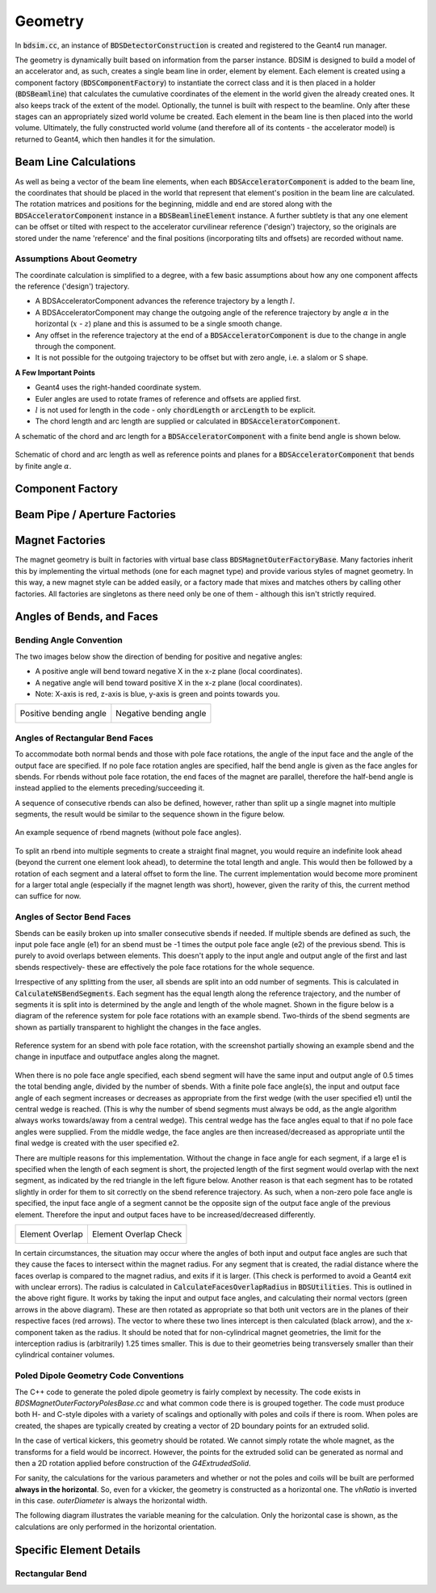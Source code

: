 .. _dev-geometry:

Geometry
********

In :code:`bdsim.cc`, an instance of :code:`BDSDetectorConstruction` is created and registered to the
Geant4 run manager.

The geometry is dynamically built based on information from the parser instance. BDSIM is designed to
build a model of an accelerator and, as such, creates a single beam line in order, element by element.
Each element is created using a component factory (:code:`BDSComponentFactory`) to instantiate
the correct class and it is then placed in a holder (:code:`BDSBeamline`) that calculates the
cumulative coordinates of the element in the world given the already created ones. It also keeps
track of the extent of the model. Optionally, the tunnel is built with respect to the beamline. Only
after these stages can an appropriately sized world volume be created. Each element in the beam line
is then placed into the world volume. Ultimately, the fully constructed world volume (and therefore all
of its contents - the accelerator model) is returned to Geant4, which then handles it for the simulation.

Beam Line Calculations
======================

As well as being a vector of the beam line elements, when each :code:`BDSAcceleratorComponent`
is added to the beam line, the coordinates that should be placed in the world that represent
that element's position in the beam line are calculated. The rotation matrices and positions for
the beginning, middle and end are stored along with the :code:`BDSAcceleratorComponent` instance
in a :code:`BDSBeamlineElement` instance. A further subtlety is that any one element can be offset or
tilted with respect to the accelerator curvilinear reference ('design') trajectory, so the originals
are stored under the name 'reference' and the final positions (incorporating tilts and offsets)
are recorded without name.

Assumptions About Geometry
--------------------------

The coordinate calculation is simplified to a degree, with a few basic assumptions about how
any one component affects the reference ('design') trajectory.

* A BDSAcceleratorComponent advances the reference trajectory by a length :math:`l`.
* A BDSAcceleratorComponent may change the outgoing angle of the reference trajectory
  by angle :math:`\alpha` in the horizontal (:math:`x` - :math:`z`) plane and this is
  assumed to be a single smooth change.
* Any offset in the reference trajectory at the end of a :code:`BDSAcceleratorComponent` is due
  to the change in angle through the component.
* It is not possible for the outgoing trajectory to be offset but with zero angle, i.e.
  a slalom or S shape.

**A Few Important Points**

* Geant4 uses the right-handed coordinate system.
* Euler angles are used to rotate frames of reference and offsets are applied first.
* :math:`l` is not used for length in the code - only :code:`chordLength` or :code:`arcLength` to be explicit.
* The chord length and arc length are supplied or calculated in :code:`BDSAcceleratorComponent`.

A schematic of the chord and arc length for a :code:`BDSAcceleratorComponent` with a finite bend
angle is shown below.

.. figure:: dev_figures/chord_arc_length.pdf
	   :width: 90%
	   :align: center

	   Schematic of chord and arc length as well as reference points and planes for
	   a :code:`BDSAcceleratorComponent` that bends by finite angle :math:`\alpha`.


Component Factory
=================


Beam Pipe / Aperture Factories
==============================

Magnet Factories
================

The magnet geometry is built in factories with virtual base class :code:`BDSMagnetOuterFactoryBase`. Many
factories inherit this by implementing the virtual methods (one for each magnet type) and provide various
styles of magnet geometry. In this way, a new magnet style can be added easily, or a factory made that
mixes and matches others by calling other factories. All factories are singletons as there need only be
one of them - although this isn't strictly required.

Angles of Bends, and Faces
==========================

Bending Angle Convention
------------------------

The two images below show the direction of bending for positive and negative angles:

* A positive angle will bend toward negative X in the x-z plane (local coordinates).
* A negative angle will bend toward positive X in the x-z plane (local coordinates).
* Note: X-axis is red, z-axis is blue, y-axis is green and points towards you.

.. |sbendpos| image:: dev_figures/sbend_positive_angle.png
			     :width: 100%

.. |sbendneg| image:: dev_figures/sbend_negative_angle.png
			     :width: 83%

+------------------------+----------------------------+
| Positive bending angle |  Negative bending angle    |
|      |sbendpos|        |         |sbendneg|         |
+------------------------+----------------------------+


Angles of Rectangular Bend Faces
--------------------------------

To accommodate both normal bends and those with pole face rotations, the angle of the input face and the angle
of the output face are specified. If no pole face rotation angles are specified, half the bend angle is given as
the face angles for sbends. For rbends without pole face rotation, the end faces of the magnet are parallel,
therefore the half-bend angle is instead applied to the elements preceding/succeeding it.

A sequence of consecutive rbends can also be defined, however, rather than split up a single magnet into multiple
segments, the result would be similar to the sequence shown in the figure below.

.. figure:: dev_figures/rbend_sequence.png
	   :width: 50%
	   :align: center

	   An example sequence of rbend magnets (without pole face angles).


To split an rbend into multiple segments to create a straight final magnet, you would require an indefinite look ahead
(beyond the current one element look ahead), to determine the total length and angle. This would then be followed
by a rotation of each segment and a lateral offset to form the line. The current implementation would become more
prominent for a larger total angle (especially if the magnet length was short), however, given the rarity of this,
the current method can suffice for now.

Angles of Sector Bend Faces
---------------------------

Sbends can be easily broken up into smaller consecutive sbends if needed. If multiple sbends are defined
as such, the input pole face angle (e1) for an sbend must be -1 times the output pole face angle (e2) of the previous
sbend. This is purely to avoid overlaps between elements. This doesn't apply to the input angle and output angle of
the first and last sbends respectively- these are effectively the pole face rotations for the whole sequence.

Irrespective of any splitting from the user, all sbends are split into an odd number of segments. This is calculated in
:code:`CalculateNSBendSegments`. Each segment has the equal length along the reference trajectory, and the number of segments it
is split into is determined by the angle and length of the whole magnet. Shown in the figure below is a diagram of the
reference system for pole face rotations with an example sbend. Two-thirds of the sbend segments are shown as partially
transparent to highlight the changes in the face angles.

.. figure:: dev_figures/poleface_notation_sbend_devel.pdf
       :width: 50%
       :align: center

       Reference system for an sbend with pole face rotation, with the screenshot partially showing
       an example sbend and the change in inputface and outputface angles along the magnet.


When there is no pole face angle specified, each sbend segment will have the same input and output angle of 0.5 times the
total bending angle, divided by the number of sbends. With a finite pole face angle(s), the input and output face angle of
each segment increases or decreases as appropriate from the first wedge (with the user specified e1) until the central wedge
is reached. (This is why the number of sbend segments must always be odd, as the angle algorithm always works towards/away
from a central wedge). This central wedge has the face angles equal to that if no pole face angles were supplied. From the
middle wedge, the face angles are then increased/decreased as appropriate until the final wedge is created with the user
specified e2.

There are multiple reasons for this implementation. Without the change in face angle for each segment, if a large e1 is
specified when the length of each segment is short, the projected length of the first segment would overlap with the next
segment, as indicated by the red triangle in the left figure below. Another reason is that each segment has to be rotated
slightly in order for them to sit correctly on the sbend reference trajectory. As such, when a non-zero pole face angle is
specified, the input face angle of a segment cannot be the opposite sign of the output face angle of the previous element.
Therefore the input and output faces have to be increased/decreased differently.

.. |overlap| image:: dev_figures/poleface_notation_sbend_devel_prob1.pdf
			     :width: 75%

.. |overlapcheck| image:: dev_figures/poleface_notation_sbend_devel_prob2.pdf
			     :width: 75%

+------------------------+----------------------------+
|    Element Overlap     |    Element Overlap Check   |
|       |overlap|        |       |overlapcheck|       |
+------------------------+----------------------------+


In certain circumstances, the situation may occur where the angles of both input and output face angles are such that
they cause the faces to intersect within the magnet radius. For any segment that is created, the radial distance where the
faces overlap is compared to the magnet radius, and exits if it is larger. (This check is performed to avoid a Geant4 exit
with unclear errors). The radius is calculated in :code:`CalculateFacesOverlapRadius` in :code:`BDSUtilities`. This is
outlined in the above right figure. It works by taking the input and output face angles, and calculating their normal vectors
(green arrows in the above diagram). These are then rotated as appropriate so that both unit vectors are in the planes of their
respective faces (red arrows). The vector to where these two lines intercept is then calculated (black arrow), and the x-component
taken as the radius. It should be noted that for non-cylindrical magnet geometries, the limit for the interception radius
is (arbitrarily) 1.25 times smaller. This is due to their geometries being transversely smaller than their cylindrical container
volumes.

Poled Dipole Geometry Code Conventions
--------------------------------------

The C++ code to generate the poled dipole geometry is fairly complext by necessity. The code exists in
`BDSMagnetOuterFactoryPolesBase.cc` and what common code there is is grouped together. The code must
produce both H- and C-style dipoles with a variety of scalings and optionally with poles and coils if
there is room. When poles are created, the shapes are typically created by creating a vector of 2D
boundary points for an extruded solid.

In the case of vertical kickers, this geometry should be rotated. We cannot simply rotate the
whole magnet, as the transforms for a field would be incorrect. However, the points for the
extruded solid can be generated as normal and then a 2D rotation applied before construction
of the `G4ExtrudedSolid`.

For sanity, the calculations for the various parameters and whether or not the poles and coils
will be built are performed **always in the horizontal**. So, even for a vkicker, the geometry is
constructed as a horizontal one. The `vhRatio` is inverted in this case. `outerDiameter` is always
the horizontal width.

The following diagram illustrates the variable meaning for the calculation. Only the horizontal
case is shown, as the calculations are only performed in the horizontal orientation.

.. figure:: dev_figures/dipole_parameterisation.pdf
	    :width: 100%

Specific Element Details
========================

Rectangular Bend
----------------
